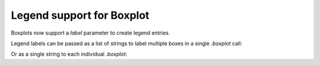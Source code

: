 Legend support for Boxplot
~~~~~~~~~~~~~~~~~~~~~~~~~~
Boxplots now support a *label* parameter to create legend entries.

Legend labels can be passed as a list of strings to label multiple boxes in a single
`.boxplot` call:


.. plot::
    :include-source: true
    :alt: Example of creating 3 boxplots and assigning legend labels as a sequence.

    import matplotlib.pyplot as plt
    import numpy as np

    np.random.seed(19680801)
    fruit_weights = [
        np.random.normal(130, 10, size=100),
        np.random.normal(125, 20, size=100),
        np.random.normal(120, 30, size=100),
    ]
    labels = ['peaches', 'oranges', 'tomatoes']
    colors = ['peachpuff', 'orange', 'tomato']

    fig, ax = plt.subplots()
    ax.set_ylabel('fruit weight (g)')

    bplot = ax.boxplot(fruit_weights,
                       patch_artist=True,  # fill with color
                       label=labels)

    # fill with colors
    for patch, color in zip(bplot['boxes'], colors):
        patch.set_facecolor(color)

    ax.set_xticks([])
    ax.legend()


Or as a single string to each individual `.boxplot`:

.. plot::
    :include-source: true
    :alt: Example of creating 2 boxplots and assigning each legend label as a string.

    import matplotlib.pyplot as plt
    import numpy as np

    fig, ax = plt.subplots()

    data_A = np.random.random((100, 3))
    data_B = np.random.random((100, 3)) + 0.2
    pos = np.arange(3)

    ax.boxplot(data_A, positions=pos - 0.2, patch_artist=True, label='Box A',
               boxprops={'facecolor': 'steelblue'})
    ax.boxplot(data_B, positions=pos + 0.2, patch_artist=True, label='Box B',
               boxprops={'facecolor': 'lightblue'})

    ax.legend()
